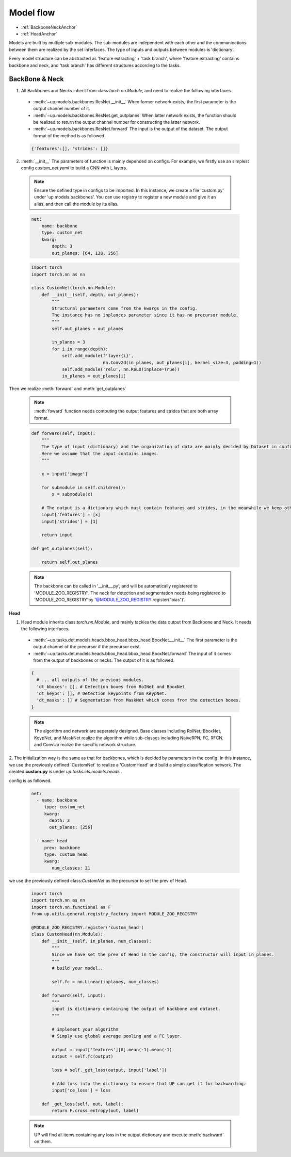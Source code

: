 Model flow
==========

* :ref:`BackboneNeckAnchor`
* :ref:`HeadAnchor`

Models are built by multiple sub-modules. The sub-modules are independent with each other and the communications between them are realized by the set inferfaces.
The type of inputs and outputs between modules is 'dictionary'.

Every model structure can be abstracted as 'feature extracting' + 'task branch', where 'feature extracting' contains backbone and neck, and 'task branch' has different structures according to the tasks.

.. _BackboneNeckAnchor:

**BackBone & Neck**
~~~~~~~~~~~~~~~~~~~

1. All Backbones and Necks inherit from class:`torch.nn.Module`, and need to realize the following interfaces.

  * :meth:`~up.models.backbones.ResNet.__init__` When former network exists, the first parameter is the output channel number of it.
  * :meth:`~up.models.backbones.ResNet.get_outplanes` When latter network exists, the function should be realized to return the output channel number for constructing the latter network.
  * :meth:`~up.models.backbones.ResNet.forward` The input is the output of the dataset. The output format of the method is as followed.

  .. code-block:: python

    {'features':[], 'strides': []}

2. :meth:`__init__` The parameters of function is mainly depended on configs. For example, we firstly use an simplest config `custom_net.yaml` to build a CNN with L layers.

  .. note::

    Ensure the defined type in configs to be imported. In this instance, we create a file 'custom.py' under 'up.models.backbones'.
    You can use registry to register a new module and give it an alias, and then call the module by its alias.

  .. code-block:: yaml

    net:
        name: backbone
        type: custom_net
        kwarg:
            depth: 3
            out_planes: [64, 128, 256]


  .. code-block:: python

    import torch
    import torch.nn as nn
    
    class CustomNet(torch.nn.Module):
        def __init__(self, depth, out_planes):
            """
            Structural parameters come from the kwargs in the config.
            The instance has no inplances parameter since it has no precursor module.
            """
            self.out_planes = out_planes
          
            in_planes = 3
            for i in range(depth):
                self.add_module(f'layer{i}',
                                nn.Conv2d(in_planes, out_planes[i], kernel_size=3, padding=1))
                self.add_module('relu', nn.ReLU(inplace=True))
                in_planes = out_planes[i]

Then we realize :meth:`forward` and :meth:`get_outplanes`

  .. note::

    :meth:`foward` function needs computing the output features and strides that are both array format.

  .. code-block:: python

    def forward(self, input):
        """
        The type of input (dictionary) and the organization of data are mainly decided by Dataset in config.
        Here we assume that the input contains images.
        """

        x = input['image']

        for submodule in self.children():
            x = submodule(x)

        # The output is a dictionary which must contain features and strides, in the meanwhile we keep other data in the input.
        input['features'] = [x]
        input['strides'] = [1]

        return input

    def get_outplanes(self):

        return self.out_planes

  .. note::
   
    The backbone can be called in '__init__.py', and will be automatically registered to 'MODULE_ZOO_REGISTRY'.
    The neck for detection and segmentation needs being registered to 'MODULE_ZOO_REGISTRY'by '@MODULE_ZOO_REGISTRY.register("bias")'.

.. _HeadAnchor:

**Head**

1. Head module inherits class:`torch.nn.Module`, and mainly tackles the data output from Backbone and Neck. It needs the following interfaces.

  * :meth:`~up.tasks.det.models.heads.bbox_head.bbox_head.BboxNet.__init__` The first parameter is the output channel of the precursor if the precursor exist.
  * :meth:`~up.tasks.det.models.heads.bbox_head.bbox_head.BboxNet.forward` The input of it comes from the output of backbones or necks. The output of it is as followed.

  .. code-block:: python

   {
     # ... all outputs of the previous modules.
     'dt_bboxes': [], # Detection boxes from RoINet and BboxNet.
     'dt_keyps': [], # Detection keypoints from KeypNet.
     'dt_masks': [] # Segmentation from MaskNet which comes from the detection boxes.
   }

  .. note::

    The algorithm and network are seperately designed. Base classes including RoINet, BboxNet, KeypNet, and MaskNet realize the algorithm while sub-classes including NaiveRPN, FC, RFCN, and ConvUp realize the specific network structure.

2. The initialization way is the same as that for backbones, which is decided by parameters in the config.
In this instance, we use the previously defined 'CustomNet' to realize a 'CustomHead' and build a simple classification network. The created **custom.py** is under `up.tasks.cls.models.heads` .

config is as followed.

  .. code-block:: yaml

    net:
      - name: backbone
         type: custom_net
         kwarg:
           depth: 3
           out_planes: [256]

      - name: head
         prev: backbone
         type: custom_head
         kwarg:
            num_classes: 21


we use the previously defined class:`CustomNet` as the precursor to set the prev of Head.

  .. code-block:: python

    import torch
    import torch.nn as nn
    import torch.nn.functional as F
    from up.utils.general.registry_factory import MODULE_ZOO_REGISTRY

    @MODULE_ZOO_REGISTRY.register('custom_head')
    class CustomHead(nn.Module):
        def __init__(self, in_planes, num_classes):
            """
            Since we have set the prev of Head in the config, the constructor will input in_planes.
            """
            # build your model..

            self.fc = nn.Linear(inplanes, num_classes)

        def forward(self, input):
            """
            input is dictionary containing the output of backbone and dataset.
            """

            # implement your algorithm
            # Simply use global average pooling and a FC layer.

            output = input['features'][0].mean(-1).mean(-1)
            output = self.fc(output)

            loss = self._get_loss(output, input['label'])

            # Add loss into the dictionary to ensure that UP can get it for backwarding.
            input['ce_loss'] = loss

        def _get_loss(self, out, label):
            return F.cross_entropy(out, label)

  .. note::
    
    UP will find all items containing any loss in the output dictionary and execute :meth:`backward` on them.
